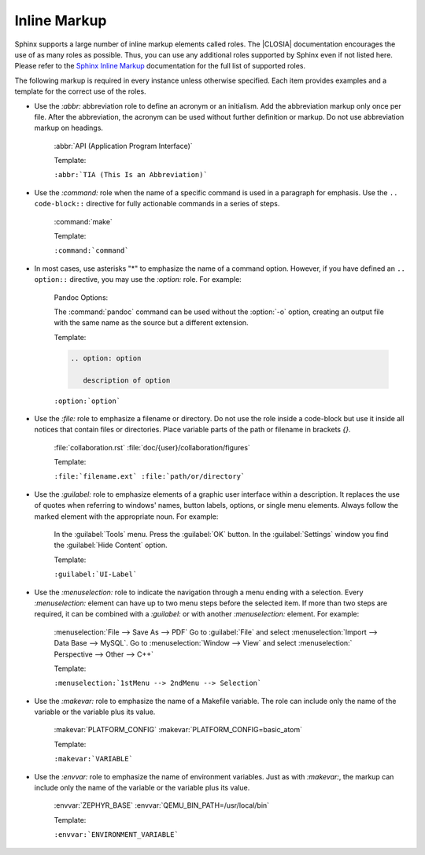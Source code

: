 .. _inline:

Inline Markup
*************

Sphinx supports a large number of inline markup elements called roles. The
|CLOSIA| documentation encourages the use of as many roles as
possible. Thus, you can use any additional roles supported by Sphinx
even if not listed here. Please refer to the `Sphinx Inline Markup`_
documentation for the full list of supported roles.

The following markup is required in every instance unless otherwise
specified. Each item provides examples and a template for the correct use of
the roles.

* Use the `:abbr:` abbreviation role to define an acronym or an initialism.
  Add the abbreviation markup only once per file. After the abbreviation, the
  acronym can be used without further definition or markup. Do not use
  abbreviation markup on headings.

   :abbr:`API (Application Program Interface)`

   Template:

   ``:abbr:`TIA (This Is an Abbreviation)```

* Use the `:command:` role when the name of a specific command is used in a
  paragraph for emphasis. Use the ``.. code-block::`` directive for fully
  actionable commands in a series of steps.

   :command:`make`

   Template:

   ``:command:`command```

* In most cases, use asterisks "*" to emphasize the name of a command
  option. However, if you have defined an ``.. option::`` directive, you may use the `:option:` role. For example:

   Pandoc Options:

   .. option:: -f
   .. option:: --all
   .. option:: -o <output.xsl>

   The :command:`pandoc` command can be used without the :option:`-o`
   option, creating an output file with the same name as the source
   but a different extension.

   Template:
   
   .. code-block:: rest

      .. option: option

         description of option 

   ``:option:`option```

* Use the `:file:` role to emphasize a filename or directory. Do not use the
  role inside a code-block but use it inside all notices that contain files
  or directories. Place variable parts of the path or filename in brackets
  `{}`.

   :file:`collaboration.rst` :file:`doc/{user}/collaboration/figures`

   Template:

   ``:file:`filename.ext` :file:`path/or/directory```

* Use the `:guilabel:` role to emphasize elements of a graphic
  user interface within a description. It replaces the use of quotes
  when referring to windows' names, button labels, options, or single
  menu elements. Always follow the marked element with the appropriate
  noun. For example:

   In the :guilabel:`Tools` menu.
   Press the :guilabel:`OK` button.
   In the :guilabel:`Settings` window you find the :guilabel:`Hide
   Content` option.

   Template:

   ``:guilabel:`UI-Label```

* Use the `:menuselection:` role to indicate the navigation through a menu
  ending with a selection. Every `:menuselection:` element can have up to two
  menu steps before the selected item. If more than two steps are required,
  it can be combined with a `:guilabel:` or with another `:menuselection:`
  element. For example:

   :menuselection:`File --> Save As --> PDF`
   Go to :guilabel:`File` and select :menuselection:`Import --> Data
   Base --> MySQL`.
   Go to :menuselection:`Window --> View` and select :menuselection:`
   Perspective --> Other --> C++`

   Template:

   ``:menuselection:`1stMenu --> 2ndMenu --> Selection```

* Use the `:makevar:` role to emphasize the name of a Makefile variable.
  The role can include only the name of the variable or the variable
  plus its value.

   :makevar:`PLATFORM_CONFIG`
   :makevar:`PLATFORM_CONFIG=basic_atom`

   Template:

   ``:makevar:`VARIABLE```

* Use the `:envvar:` role to emphasize the name of environment
  variables. Just as with `:makevar:`, the markup can include only the
  name of the variable or the variable plus its value.

   :envvar:`ZEPHYR_BASE`
   :envvar:`QEMU_BIN_PATH=/usr/local/bin`

   Template:

   ``:envvar:`ENVIRONMENT_VARIABLE```

.. _Sphinx Inline Markup:
   http://sphinx-doc.org/markup/inline.html#inline-markup
